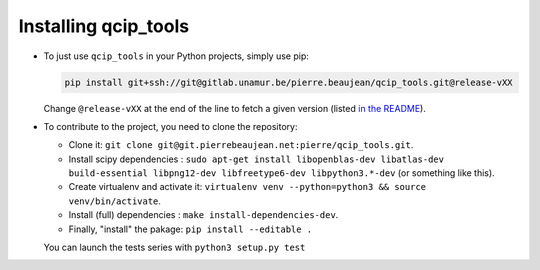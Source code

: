 =====================
Installing qcip_tools
=====================

+ To just use ``qcip_tools`` in your Python projects, simply use pip:

  .. code-block:: bash

    pip install git+ssh://git@gitlab.unamur.be/pierre.beaujean/qcip_tools.git@release-vXX

  Change ``@release-vXX`` at the end of the line to fetch a given version (listed `in the README <https://gitlab.unamur.be/pierre.beaujean/qcip_tools/blob/master/README.md>`_).

+ To contribute to the project, you need to clone the repository:

  + Clone it: ``git clone git@git.pierrebeaujean.net:pierre/qcip_tools.git``.
  + Install scipy dependencies : ``sudo apt-get install libopenblas-dev libatlas-dev build-essential libpng12-dev libfreetype6-dev libpython3.*-dev`` (or something like this).
  + Create virtualenv and activate it: ``virtualenv venv --python=python3 && source venv/bin/activate``.
  + Install (full) dependencies : ``make install-dependencies-dev``.
  + Finally, "install" the pakage: ``pip install --editable .``

  You can launch the tests series with ``python3 setup.py test``